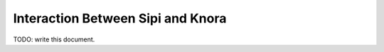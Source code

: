 ##################################
Interaction Between Sipi and Knora
##################################

TODO: write this document.
